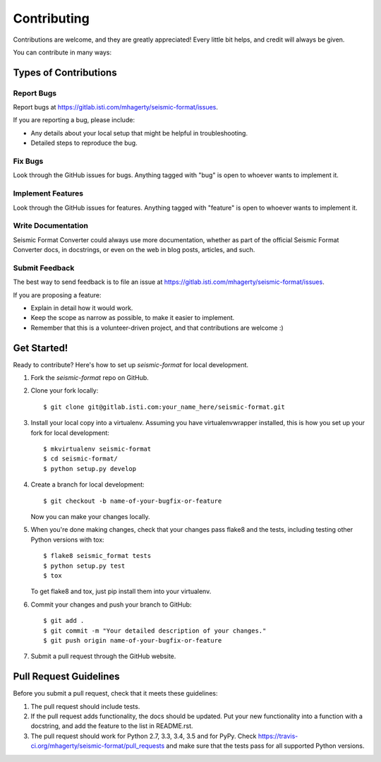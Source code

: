 ============
Contributing
============

Contributions are welcome, and they are greatly appreciated! Every
little bit helps, and credit will always be given.

You can contribute in many ways:

Types of Contributions
----------------------

Report Bugs
~~~~~~~~~~~

Report bugs at https://gitlab.isti.com/mhagerty/seismic-format/issues.

If you are reporting a bug, please include:

* Any details about your local setup that might be helpful in troubleshooting.
* Detailed steps to reproduce the bug.

Fix Bugs
~~~~~~~~

Look through the GitHub issues for bugs. Anything tagged with "bug"
is open to whoever wants to implement it.

Implement Features
~~~~~~~~~~~~~~~~~~

Look through the GitHub issues for features. Anything tagged with "feature"
is open to whoever wants to implement it.

Write Documentation
~~~~~~~~~~~~~~~~~~~

Seismic Format Converter could always use more documentation, whether
as part of the official Seismic Format Converter docs, in docstrings,
or even on the web in blog posts, articles, and such.

Submit Feedback
~~~~~~~~~~~~~~~

The best way to send feedback is to file an issue at https://gitlab.isti.com/mhagerty/seismic-format/issues.

If you are proposing a feature:

* Explain in detail how it would work.
* Keep the scope as narrow as possible, to make it easier to implement.
* Remember that this is a volunteer-driven project, and that contributions
  are welcome :)

Get Started!
------------

Ready to contribute? Here's how to set up `seismic-format` for local development.

1. Fork the `seismic-format` repo on GitHub.
2. Clone your fork locally::

    $ git clone git@gitlab.isti.com:your_name_here/seismic-format.git

3. Install your local copy into a virtualenv. Assuming you have virtualenvwrapper installed, this is how you set up your fork for local development::

    $ mkvirtualenv seismic-format
    $ cd seismic-format/
    $ python setup.py develop

4. Create a branch for local development::

    $ git checkout -b name-of-your-bugfix-or-feature

   Now you can make your changes locally.

5. When you're done making changes, check that your changes pass flake8 and the tests, including testing other Python versions with tox::

    $ flake8 seismic_format tests
    $ python setup.py test
    $ tox

   To get flake8 and tox, just pip install them into your virtualenv.

6. Commit your changes and push your branch to GitHub::

    $ git add .
    $ git commit -m "Your detailed description of your changes."
    $ git push origin name-of-your-bugfix-or-feature

7. Submit a pull request through the GitHub website.

Pull Request Guidelines
-----------------------

Before you submit a pull request, check that it meets these guidelines:

1. The pull request should include tests.
2. If the pull request adds functionality, the docs should be updated. Put
   your new functionality into a function with a docstring, and add the
   feature to the list in README.rst.
3. The pull request should work for Python 2.7, 3.3, 3.4, 3.5 and for PyPy. Check
   https://travis-ci.org/mhagerty/seismic-format/pull_requests
   and make sure that the tests pass for all supported Python versions.

